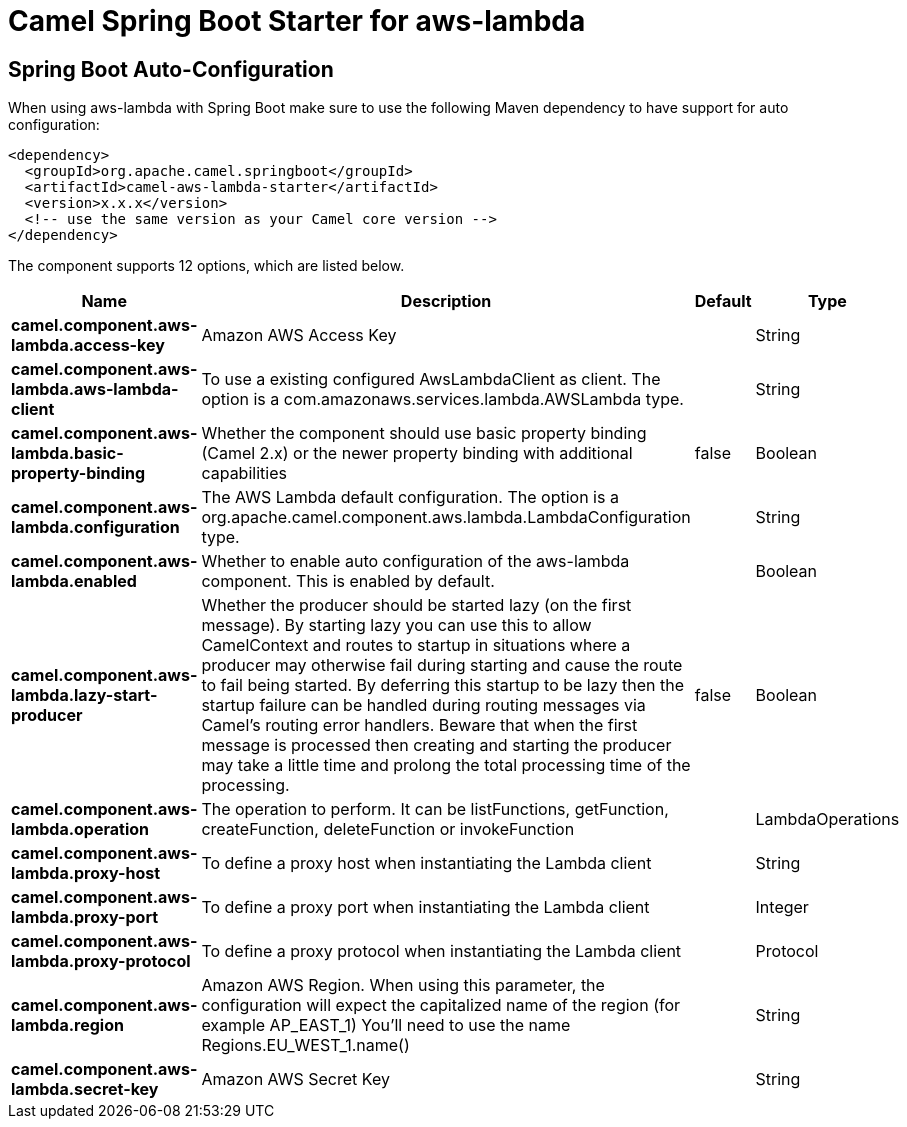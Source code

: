 // spring-boot-auto-configure options: START
:page-partial:
:doctitle: Camel Spring Boot Starter for aws-lambda

== Spring Boot Auto-Configuration

When using aws-lambda with Spring Boot make sure to use the following Maven dependency to have support for auto configuration:

[source,xml]
----
<dependency>
  <groupId>org.apache.camel.springboot</groupId>
  <artifactId>camel-aws-lambda-starter</artifactId>
  <version>x.x.x</version>
  <!-- use the same version as your Camel core version -->
</dependency>
----


The component supports 12 options, which are listed below.



[width="100%",cols="2,5,^1,2",options="header"]
|===
| Name | Description | Default | Type
| *camel.component.aws-lambda.access-key* | Amazon AWS Access Key |  | String
| *camel.component.aws-lambda.aws-lambda-client* | To use a existing configured AwsLambdaClient as client. The option is a com.amazonaws.services.lambda.AWSLambda type. |  | String
| *camel.component.aws-lambda.basic-property-binding* | Whether the component should use basic property binding (Camel 2.x) or the newer property binding with additional capabilities | false | Boolean
| *camel.component.aws-lambda.configuration* | The AWS Lambda default configuration. The option is a org.apache.camel.component.aws.lambda.LambdaConfiguration type. |  | String
| *camel.component.aws-lambda.enabled* | Whether to enable auto configuration of the aws-lambda component. This is enabled by default. |  | Boolean
| *camel.component.aws-lambda.lazy-start-producer* | Whether the producer should be started lazy (on the first message). By starting lazy you can use this to allow CamelContext and routes to startup in situations where a producer may otherwise fail during starting and cause the route to fail being started. By deferring this startup to be lazy then the startup failure can be handled during routing messages via Camel's routing error handlers. Beware that when the first message is processed then creating and starting the producer may take a little time and prolong the total processing time of the processing. | false | Boolean
| *camel.component.aws-lambda.operation* | The operation to perform. It can be listFunctions, getFunction, createFunction, deleteFunction or invokeFunction |  | LambdaOperations
| *camel.component.aws-lambda.proxy-host* | To define a proxy host when instantiating the Lambda client |  | String
| *camel.component.aws-lambda.proxy-port* | To define a proxy port when instantiating the Lambda client |  | Integer
| *camel.component.aws-lambda.proxy-protocol* | To define a proxy protocol when instantiating the Lambda client |  | Protocol
| *camel.component.aws-lambda.region* | Amazon AWS Region. When using this parameter, the configuration will expect the capitalized name of the region (for example AP_EAST_1) You'll need to use the name Regions.EU_WEST_1.name() |  | String
| *camel.component.aws-lambda.secret-key* | Amazon AWS Secret Key |  | String
|===
// spring-boot-auto-configure options: END
